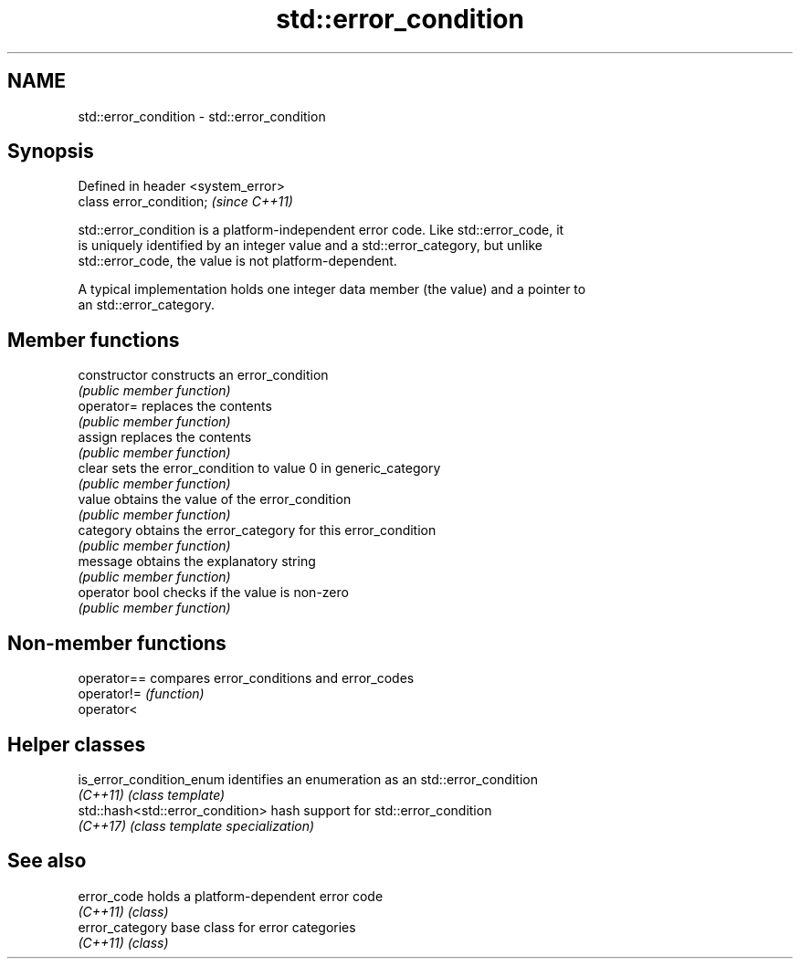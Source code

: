 .TH std::error_condition 3 "2018.03.28" "http://cppreference.com" "C++ Standard Libary"
.SH NAME
std::error_condition \- std::error_condition

.SH Synopsis
   Defined in header <system_error>
   class error_condition;            \fI(since C++11)\fP

   std::error_condition is a platform-independent error code. Like std::error_code, it
   is uniquely identified by an integer value and a std::error_category, but unlike
   std::error_code, the value is not platform-dependent.

   A typical implementation holds one integer data member (the value) and a pointer to
   an std::error_category.

.SH Member functions

   constructor   constructs an error_condition
                 \fI(public member function)\fP
   operator=     replaces the contents
                 \fI(public member function)\fP
   assign        replaces the contents
                 \fI(public member function)\fP
   clear         sets the error_condition to value 0 in generic_category
                 \fI(public member function)\fP
   value         obtains the value of the error_condition
                 \fI(public member function)\fP
   category      obtains the error_category for this error_condition
                 \fI(public member function)\fP
   message       obtains the explanatory string
                 \fI(public member function)\fP
   operator bool checks if the value is non-zero
                 \fI(public member function)\fP

.SH Non-member functions

   operator== compares error_conditions and error_codes
   operator!= \fI(function)\fP
   operator<

.SH Helper classes

   is_error_condition_enum         identifies an enumeration as an std::error_condition
   \fI(C++11)\fP                         \fI(class template)\fP
   std::hash<std::error_condition> hash support for std::error_condition
   \fI(C++17)\fP                         \fI(class template specialization)\fP

.SH See also

   error_code     holds a platform-dependent error code
   \fI(C++11)\fP        \fI(class)\fP
   error_category base class for error categories
   \fI(C++11)\fP        \fI(class)\fP
